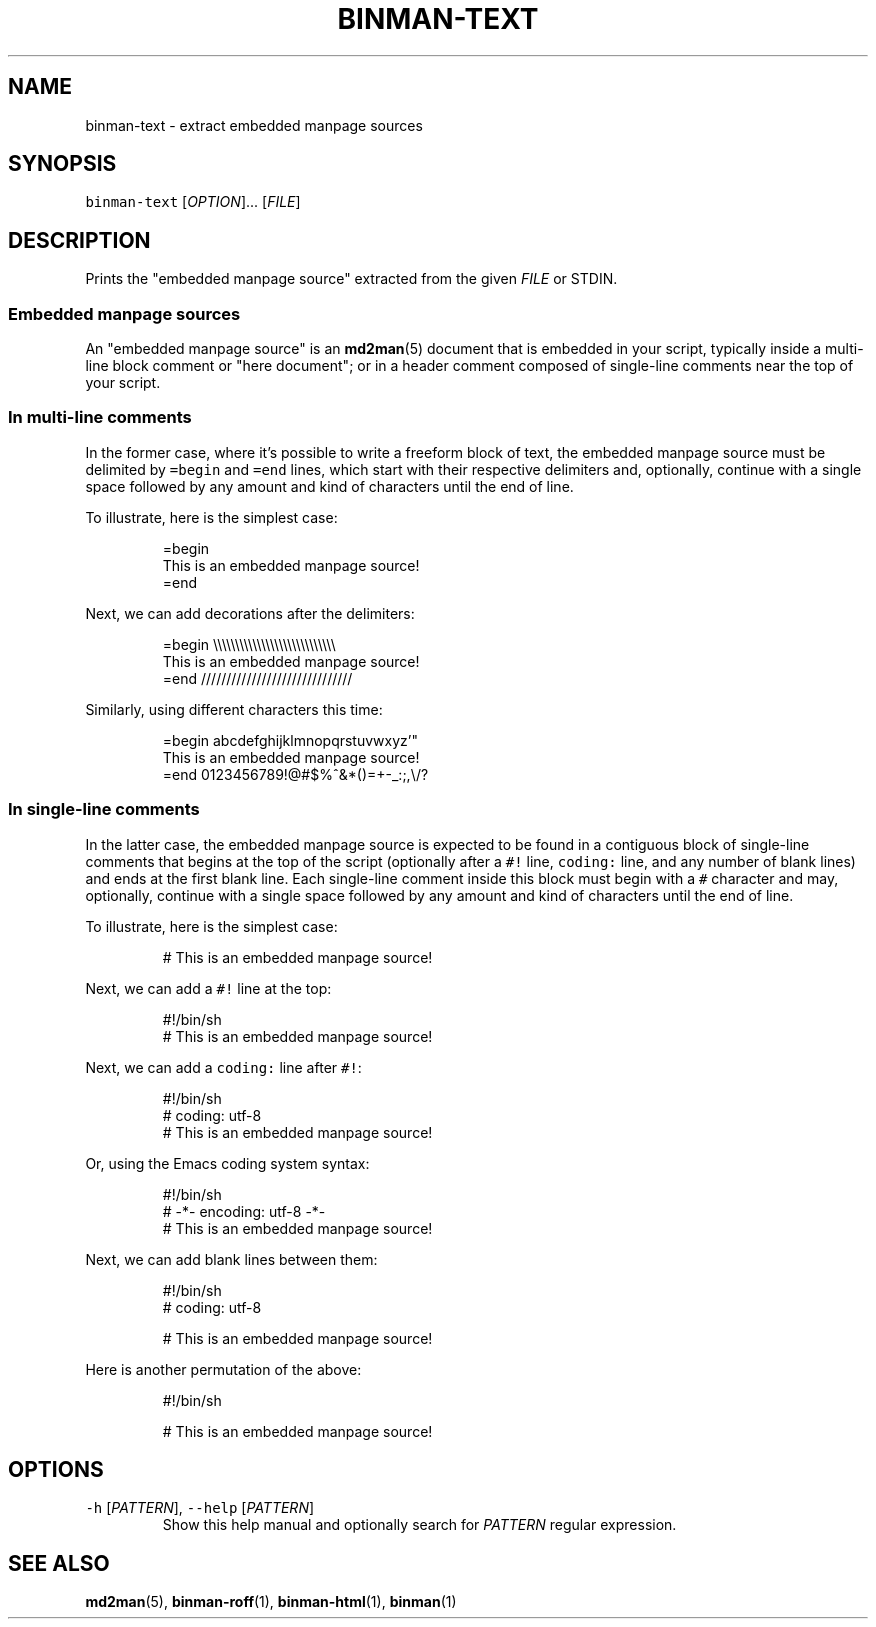 .TH BINMAN\-TEXT 1                   2016\-02\-28                            5.1.0
.SH NAME
.PP
binman\-text \- extract embedded manpage sources
.SH SYNOPSIS
.PP
\fB\fCbinman\-text\fR [\fIOPTION\fP]... [\fIFILE\fP]
.SH DESCRIPTION
.PP
Prints the "embedded manpage source" extracted from the given \fIFILE\fP or STDIN.
.SS Embedded manpage sources
.PP
An "embedded manpage source" is an 
.BR md2man (5) 
document that is embedded in your
script, typically inside a multi\-line block comment or "here document"; or in
a header comment composed of single\-line comments near the top of your script.
.SS In multi\-line comments
.PP
In the former case, where it's possible to write a freeform block of text, the
embedded manpage source must be delimited by \fB\fC=begin\fR and \fB\fC=end\fR lines, which
start with their respective delimiters and, optionally, continue with a single
space followed by any amount and kind of characters until the end of line.
.PP
To illustrate, here is the simplest case:
.PP
.RS
.nf
=begin
This is an embedded manpage source!
=end
.fi
.RE
.PP
Next, we can add decorations after the delimiters:
.PP
.RS
.nf
=begin \\\\\\\\\\\\\\\\\\\\\\\\\\\\\\\\\\\\\\\\\\\\\\\\\\\\\\\\
This is an embedded manpage source!
=end //////////////////////////////
.fi
.RE
.PP
Similarly, using different characters this time:
.PP
.RS
.nf
=begin abcdefghijklmnopqrstuvwxyz'"
This is an embedded manpage source!
=end 0123456789!@#$%^&*()=+\-_:;,\\/?
.fi
.RE
.SS In single\-line comments
.PP
In the latter case, the embedded manpage source is expected to be found in a
contiguous block of single\-line comments that begins at the top of the script
(optionally after a \fB\fC#!\fR line, \fB\fCcoding:\fR line, and any number of blank lines)
and ends at the first blank line.  Each single\-line comment inside this block
must begin with a \fB\fC#\fR character and may, optionally, continue with a single
space followed by any amount and kind of characters until the end of line.
.PP
To illustrate, here is the simplest case:
.PP
.RS
.nf
# This is an embedded manpage source!
.fi
.RE
.PP
Next, we can add a \fB\fC#!\fR line at the top:
.PP
.RS
.nf
#!/bin/sh
# This is an embedded manpage source!
.fi
.RE
.PP
Next, we can add a \fB\fCcoding:\fR line after \fB\fC#!\fR:
.PP
.RS
.nf
#!/bin/sh
# coding: utf\-8
# This is an embedded manpage source!
.fi
.RE
.PP
Or, using the Emacs coding system syntax:
.PP
.RS
.nf
#!/bin/sh
# \-*\- encoding: utf\-8 \-*\-
# This is an embedded manpage source!
.fi
.RE
.PP
Next, we can add blank lines between them:
.PP
.RS
.nf
#!/bin/sh
# coding: utf\-8

# This is an embedded manpage source!
.fi
.RE
.PP
Here is another permutation of the above:
.PP
.RS
.nf
#!/bin/sh

# This is an embedded manpage source!
.fi
.RE
.SH OPTIONS
.TP
\fB\fC\-h\fR [\fIPATTERN\fP], \fB\fC\-\-help\fR [\fIPATTERN\fP]
Show this help manual and optionally search for \fIPATTERN\fP regular expression.
.SH SEE ALSO
.PP
.BR md2man (5), 
.BR binman-roff (1), 
.BR binman-html (1), 
.BR binman (1)
